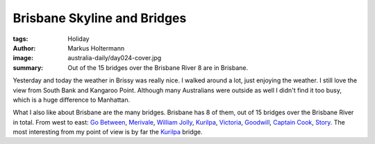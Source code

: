 ============================
Brisbane Skyline and Bridges
============================

:tags: Holiday
:author: Markus Holtermann
:image: australia-daily/day024-cover.jpg
:summary: Out of the 15 bridges over the Brisbane River 8 are in Brisbane.


Yesterday and today the weather in Brissy was really nice. I walked around a
lot, just enjoying the weather. I still love the view from South Bank and
Kangaroo Point. Although many Australians were outside as well I didn't find it
too busy, which is a huge difference to Manhattan.

What I also like about Brisbane are the many bridges. Brisbane has 8 of them,
out of 15 bridges over the Brisbane River in total. From west to east: `Go
Between`_, `Merivale`_, `William Jolly`_, `Kurilpa`_, `Victoria`_, `Goodwill`_,
`Captain Cook`_, `Story`_. The most interesting from my point of view is by far
the `Kurilpa`_ bridge.


.. gallery::
   :small: 1
   :medium: 2

   .. image:: australia-daily/day024-cover.jpg
      :alt: The Kurilpa bridge

   .. image:: australia-daily/day024-02.jpg
      :alt: The Kurilpa bridge


.. _Go Between: https://en.wikipedia.org/wiki/Go_Between_Bridge,_Brisbane
.. _Merivale: https://en.wikipedia.org/wiki/Merivale_Bridge,_Brisbane
.. _William Jolly: https://en.wikipedia.org/wiki/William_Jolly_Bridge,_Brisbane
.. _Kurilpa: https://en.wikipedia.org/wiki/Kurilpa_Bridge,_Brisbane
.. _Victoria: https://en.wikipedia.org/wiki/Victoria_Bridge,_Brisbane
.. _Goodwill: https://en.wikipedia.org/wiki/Goodwill_Bridge,_Brisbane
.. _Captain Cook: https://en.wikipedia.org/wiki/Captain_Cook_Bridge,_Brisbane
.. _Story: https://en.wikipedia.org/wiki/Story_Bridge,_Brisbane
